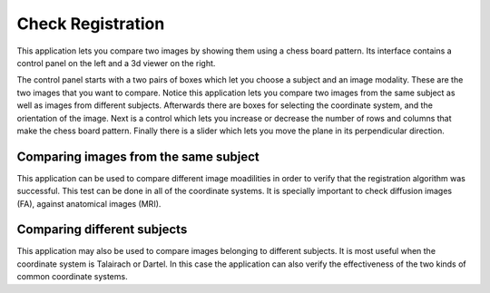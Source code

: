Check Registration
====================

.. image:: images/check_reg.png
    :align: center
    :width: 90%
    :alt: Check registration screen-shot

This application lets you compare two images by showing them using a chess board pattern. Its interface contains
a control panel on the left and a 3d viewer on the right.

The control panel starts with a two pairs of boxes which let you choose a subject and an image modality. These are
the two images that you want to compare. Notice this application lets you compare two images from the same subject
as well as images from different subjects. Afterwards there are boxes for selecting the coordinate system, and the
orientation of the image. Next is a control which lets you increase or decrease the number of rows and columns
that make the chess board pattern. Finally there is a slider which lets you move the plane in its
perpendicular direction.

Comparing images from the same subject
----------------------------------------

This application can be used to compare different image moadilities in order to verify that the registration
algorithm was successful. This test can be done in all of the coordinate systems. It is specially important to check
diffusion images (FA), against anatomical images (MRI).


Comparing different subjects
------------------------------

This application may also be used to compare images belonging to different subjects. It is most useful when the
coordinate system is Talairach or Dartel. In this case the application can also verify the effectiveness of the two
kinds of common coordinate systems. 
